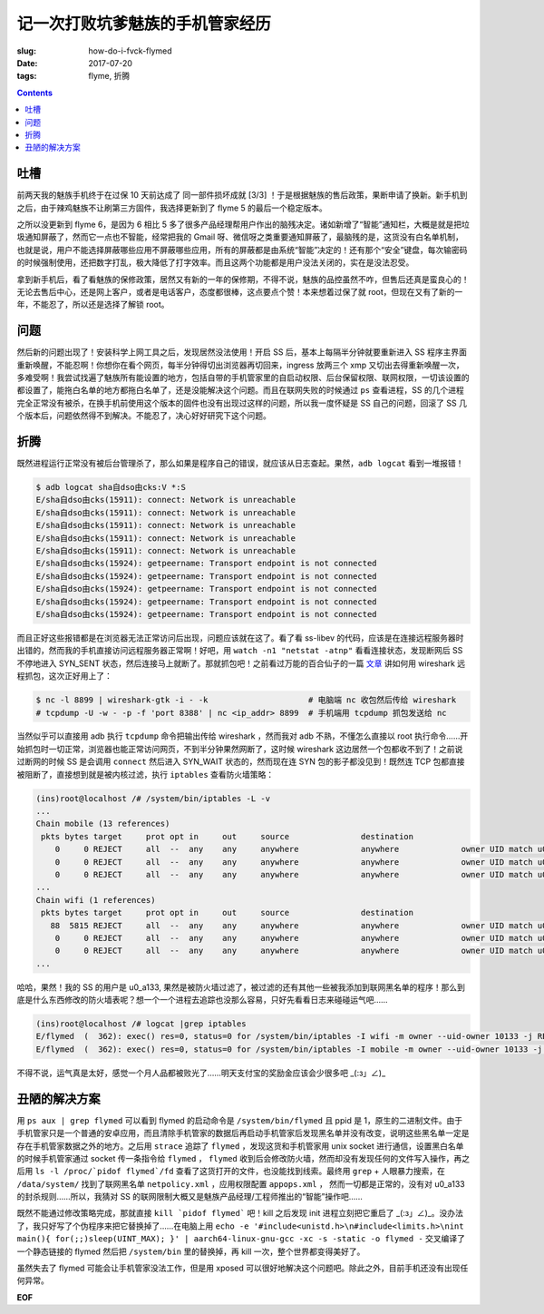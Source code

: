 记一次打败坑爹魅族的手机管家经历
================================
:slug: how-do-i-fvck-flymed
:date: 2017-07-20
:tags: flyme, 折腾

.. contents::

吐槽
----

前两天我的魅族手机终于在过保 10 天前达成了 同一部件损坏成就 [3/3] ！于是根据魅族的售后政策，果断申请了换新。新手机到之后，由于辣鸡魅族不让刷第三方固件，我选择更新到了 flyme 5 的最后一个稳定版本。

之所以没更新到 flyme 6，是因为 6 相比 5 多了很多产品经理帮用户作出的脑残决定。诸如新增了“智能”通知栏，大概是就是把垃圾通知屏蔽了，然而它一点也不智能，经常把我的 Gmail 呀、微信呀之类重要通知屏蔽了，最脑残的是，这货没有白名单机制，也就是说，用户不能选择屏蔽哪些应用不屏蔽哪些应用，所有的屏蔽都是由系统“智能”决定的！还有那个“安全”键盘，每次输密码的时候强制使用，还把数字打乱，极大降低了打字效率。而且这两个功能都是用户没法关闭的，实在是没法忍受。

拿到新手机后，看了看魅族的保修政策，居然又有新的一年的保修期，不得不说，魅族的品控虽然不咋，但售后还真是蛮良心的！无论去售后中心，还是网上客户，或者是电话客户，态度都很棒，这点要点个赞！本来想着过保了就 root，但现在又有了新的一年，不能忍了，所以还是选择了解锁 root。

问题
----

然后新的问题出现了！安装科学上网工具之后，发现居然没法使用！开启 SS 后，基本上每隔半分钟就要重新进入 SS 程序主界面重新唤醒，不能忍啊！你想你在看个网页，每半分钟得切出浏览器再切回来，ingress 放两三个 xmp 又切出去得重新唤醒一次，多难受啊！我尝试找遍了魅族所有能设置的地方，包括自带的手机管家里的自启动权限、后台保留权限、联网权限，一切该设置的都设置了，能拖白名单的地方都拖白名单了，还是没能解决这个问题。而且在联网失败的时候通过 ``ps`` 查看进程，SS 的几个进程完全正常没有被杀，在换手机前使用这个版本的固件也没有出现过这样的问题，所以我一度怀疑是 SS 自己的问题，回滚了 SS 几个版本后，问题依然得不到解决。不能忍了，决心好好研究下这个问题。

折腾
----

既然进程运行正常没有被后台管理杀了，那么如果是程序自己的错误，就应该从日志查起。果然，``adb logcat`` 看到一堆报错！

.. code:: 

    $ adb logcat sha自dso由cks:V *:S
    E/sha自dso由cks(15911): connect: Network is unreachable
    E/sha自dso由cks(15911): connect: Network is unreachable
    E/sha自dso由cks(15911): connect: Network is unreachable
    E/sha自dso由cks(15911): connect: Network is unreachable
    E/sha自dso由cks(15911): connect: Network is unreachable
    E/sha自dso由cks(15924): getpeername: Transport endpoint is not connected
    E/sha自dso由cks(15924): getpeername: Transport endpoint is not connected
    E/sha自dso由cks(15924): getpeername: Transport endpoint is not connected
    E/sha自dso由cks(15924): getpeername: Transport endpoint is not connected
    E/sha自dso由cks(15924): getpeername: Transport endpoint is not connected

而且正好这些报错都是在浏览器无法正常访问后出现，问题应该就在这了。看了看 ss-libev 的代码，应该是在连接远程服务器时出错的，然而我的手机直接访问远程服务器正常啊！好吧，用 ``watch -n1 "netstat -atnp"`` 看看连接状态，发现断网后 SS 不停地进入 SYN_SENT 状态，然后连接马上就断了。那就抓包吧！之前看过万能的百合仙子的一篇 `文章 <https://blog.lilydjwg.me/2015/6/1/wireshark-capturing-over-ssh.95147.html>`_ 讲如何用 wireshark 远程抓包，这次正好用上了：

.. code:: 

    $ nc -l 8899 | wireshark-gtk -i - -k                     # 电脑端 nc 收包然后传给 wireshark
    # tcpdump -U -w - -p -f 'port 8388' | nc <ip_addr> 8899  # 手机端用 tcpdump 抓包发送给 nc

当然似乎可以直接用 adb 执行 ``tcpdump`` 命令把输出传给 wireshark ，然而我对 adb 不熟，不懂怎么直接以 root 执行命令……开始抓包时一切正常，浏览器也能正常访问网页，不到半分钟果然网断了，这时候 wireshark 这边居然一个包都收不到了！之前说过断网的时候 SS 是会调用 ``connect`` 然后进入 SYN_WAIT 状态的，然而现在连 SYN 包的影子都没见到！既然连 TCP 包都直接被阻断了，直接想到就是被内核过滤，执行 ``iptables`` 查看防火墙策略：

.. code:: 

    (ins)root@localhost /# /system/bin/iptables -L -v
    ...
    Chain mobile (13 references)
     pkts bytes target     prot opt in     out     source               destination
        0     0 REJECT     all  --  any    any     anywhere             anywhere             owner UID match u0_a133 reject-with icmp-net-prohibited
        0     0 REJECT     all  --  any    any     anywhere             anywhere             owner UID match u0_a113 reject-with icmp-net-prohibited
        0     0 REJECT     all  --  any    any     anywhere             anywhere             owner UID match u0_a128 reject-with icmp-net-prohibited
    ...
    Chain wifi (1 references)
     pkts bytes target     prot opt in     out     source               destination
       88  5815 REJECT     all  --  any    any     anywhere             anywhere             owner UID match u0_a133 reject-with icmp-net-prohibited
        0     0 REJECT     all  --  any    any     anywhere             anywhere             owner UID match u0_a113 reject-with icmp-net-prohibited
        0     0 REJECT     all  --  any    any     anywhere             anywhere             owner UID match u0_a128 reject-with icmp-net-prohibited
    ...

哈哈，果然！我的 SS 的用户是 u0_a133, 果然是被防火墙过滤了，被过滤的还有其他一些被我添加到联网黑名单的程序！那么到底是什么东西修改的防火墙表呢？想一个一个进程去追踪也没那么容易，只好先看看日志来碰碰运气吧……

.. code:: 

    (ins)root@localhost /# logcat |grep iptables
    E/flymed  (  362): exec() res=0, status=0 for /system/bin/iptables -I wifi -m owner --uid-owner 10133 -j REJECT --reject-with icmp-net-prohibited
    E/flymed  (  362): exec() res=0, status=0 for /system/bin/iptables -I mobile -m owner --uid-owner 10133 -j REJECT --reject-with icmp-net-prohibited

不得不说，运气真是太好，感觉一个月人品都被败光了……明天支付宝的奖励金应该会少很多吧 _(:з」∠)_

丑陋的解决方案
--------------

用 ``ps aux | grep flymed`` 可以看到 flymed 的启动命令是 ``/system/bin/flymed`` 且 ppid 是 1，原生的二进制文件。由于手机管家只是一个普通的安卓应用，而且清除手机管家的数据后再启动手机管家后发现黑名单并没有改变，说明这些黑名单一定是存在手机管家数据之外的地方。之后用 ``strace`` 追踪了 ``flymed`` ，发现这货和手机管家用 unix socket 进行通信，设置黑白名单的时候手机管家通过 socket 传一条指令给 ``flymed`` ， ``flymed`` 收到后会修改防火墙，然而却没有发现任何的文件写入操作，再之后用 ``ls -l /proc/`pidof flymed`/fd`` 查看了这货打开的文件，也没能找到线索。最终用 ``grep`` + 人眼暴力搜索，在 ``/data/system/`` 找到了联网黑名单 ``netpolicy.xml`` ，应用权限配置 ``appops.xml`` ， 然而一切都是正常的，没有对 u0_a133 的封杀规则……所以，我猜对 SS 的联网限制大概又是魅族产品经理/工程师推出的“智能”操作吧……

既然不能通过修改策略完成，那就直接 ``kill `pidof flymed``` 吧！kill 之后发现 init 进程立刻把它重启了 _(:з」∠)_。没办法了，我只好写了个伪程序来把它替换掉了……在电脑上用 ``echo -e '#include<unistd.h>\n#include<limits.h>\nint main(){ for(;;)sleep(UINT_MAX); }' | aarch64-linux-gnu-gcc -xc -s -static -o flymed -`` 交叉编译了一个静态链接的 flymed 然后把 ``/system/bin`` 里的替换掉，再 kill 一次，整个世界都变得美好了。

虽然失去了 flymed 可能会让手机管家没法工作，但是用 xposed 可以很好地解决这个问题吧。除此之外，目前手机还没有出现任何异常。

**EOF**
